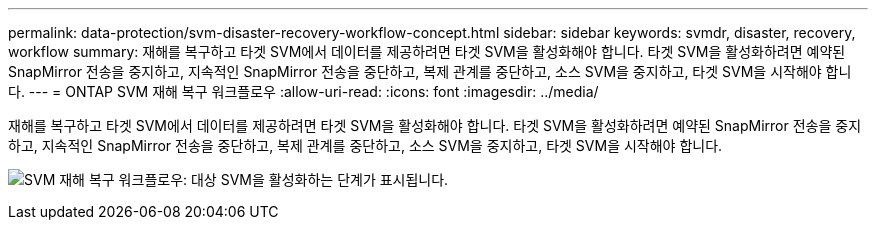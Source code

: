 ---
permalink: data-protection/svm-disaster-recovery-workflow-concept.html 
sidebar: sidebar 
keywords: svmdr, disaster, recovery, workflow 
summary: 재해를 복구하고 타겟 SVM에서 데이터를 제공하려면 타겟 SVM을 활성화해야 합니다. 타겟 SVM을 활성화하려면 예약된 SnapMirror 전송을 중지하고, 지속적인 SnapMirror 전송을 중단하고, 복제 관계를 중단하고, 소스 SVM을 중지하고, 타겟 SVM을 시작해야 합니다. 
---
= ONTAP SVM 재해 복구 워크플로우
:allow-uri-read: 
:icons: font
:imagesdir: ../media/


[role="lead"]
재해를 복구하고 타겟 SVM에서 데이터를 제공하려면 타겟 SVM을 활성화해야 합니다. 타겟 SVM을 활성화하려면 예약된 SnapMirror 전송을 중지하고, 지속적인 SnapMirror 전송을 중단하고, 복제 관계를 중단하고, 소스 SVM을 중지하고, 타겟 SVM을 시작해야 합니다.

image:svm-disaster-recovery-workflow.gif["SVM 재해 복구 워크플로우: 대상 SVM을 활성화하는 단계가 표시됩니다."]
